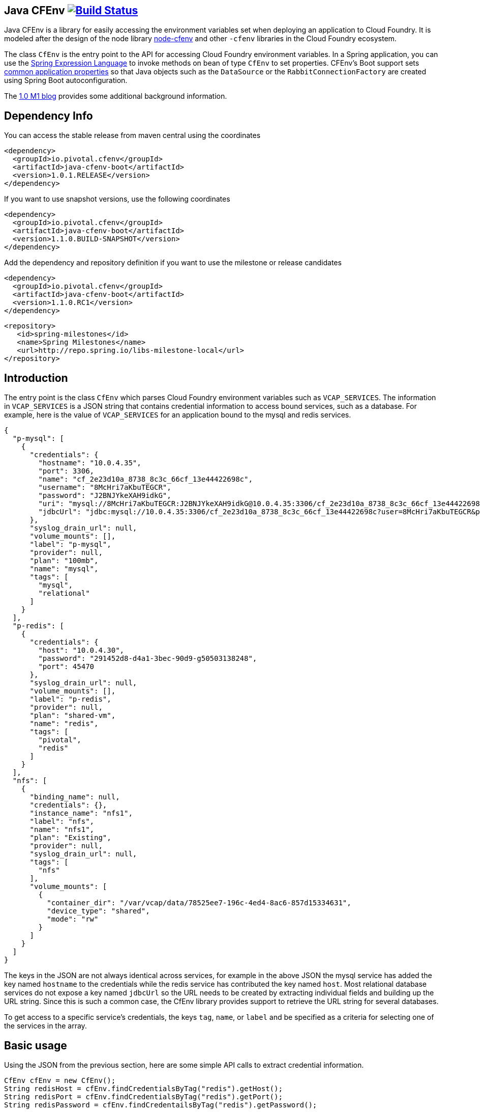 == Java CFEnv image:https://build.spring.io/plugins/servlet/wittified/build-status/CFENV-BMASTER[Build Status, link=https://build.spring.io/browse/CFENV-BMASTER]

Java CFEnv is a library for easily accessing the environment variables set when deploying an application to Cloud Foundry.
It is modeled after the design of the node library https://github.com/cloudfoundry-community/node-cfenv/[node-cfenv] and other `-cfenv` libraries in the Cloud Foundry ecosystem.

The class `CfEnv` is the entry point to the API for accessing Cloud Foundry environment variables.
In a Spring application, you can use the https://docs.spring.io/spring/docs/current/spring-framework-reference/core.html#expressions-bean-references[Spring Expression Language] to invoke methods on bean of type `CfEnv` to set properties.
CFEnv's Boot support sets https://docs.spring.io/spring-boot/docs/current/reference/html/common-application-properties.html[common application properties] so that Java objects such as the `DataSource` or the `RabbitConnectionFactory` are created using Spring Boot autoconfiguration.

The https://spring.io/blog/2019/02/15/introducing-java-cfenv-a-new-library-for-accessing-cloud-foundry-services[1.0 M1 blog] provides some additional background information.

== Dependency Info

You can access the stable release from maven central using the coordinates

[source,xml]
----
<dependency>
  <groupId>io.pivotal.cfenv</groupId>
  <artifactId>java-cfenv-boot</artifactId>
  <version>1.0.1.RELEASE</version>
</dependency>
----

If you want to use snapshot versions, use the following coordinates
[source,xml]
----
<dependency>
  <groupId>io.pivotal.cfenv</groupId>
  <artifactId>java-cfenv-boot</artifactId>
  <version>1.1.0.BUILD-SNAPSHOT</version>
</dependency>
----

Add the dependency and repository definition if you want to use the milestone or release candidates

[source,xml]
----
<dependency>
  <groupId>io.pivotal.cfenv</groupId>
  <artifactId>java-cfenv-boot</artifactId>
  <version>1.1.0.RC1</version>
</dependency>
----

[source,xml]
----
<repository>
   <id>spring-milestones</id>
   <name>Spring Milestones</name>
   <url>http://repo.spring.io/libs-milestone-local</url>
</repository>
----


== Introduction
The entry point is the class `CfEnv` which parses Cloud Foundry environment variables such as `VCAP_SERVICES`.
The information in `VCAP_SERVICES` is a JSON string that contains credential information to access bound services, such as a database.
For example, here is the value of `VCAP_SERVICES` for an application bound to the mysql and redis services.

[source,json]
----
{
  "p-mysql": [
    {
      "credentials": {
        "hostname": "10.0.4.35",
        "port": 3306,
        "name": "cf_2e23d10a_8738_8c3c_66cf_13e44422698c",
        "username": "8McHri7aKbuTEGCR",
        "password": "J2BNJYkeXAH9idkG",
        "uri": "mysql://8McHri7aKbuTEGCR:J2BNJYkeXAH9idkG@10.0.4.35:3306/cf_2e23d10a_8738_8c3c_66cf_13e44422698c?reconnect=true",
        "jdbcUrl": "jdbc:mysql://10.0.4.35:3306/cf_2e23d10a_8738_8c3c_66cf_13e44422698c?user=8McHri7aKbuTEGCR&password=J2BNJYkeXAH9idkG"
      },
      "syslog_drain_url": null,
      "volume_mounts": [],
      "label": "p-mysql",
      "provider": null,
      "plan": "100mb",
      "name": "mysql",
      "tags": [
        "mysql",
        "relational"
      ]
    }
  ],
  "p-redis": [
    {
      "credentials": {
        "host": "10.0.4.30",
        "password": "291452d8-d4a1-3bec-90d9-g50503138248",
        "port": 45470
      },
      "syslog_drain_url": null,
      "volume_mounts": [],
      "label": "p-redis",
      "provider": null,
      "plan": "shared-vm",
      "name": "redis",
      "tags": [
        "pivotal",
        "redis"
      ]
    }
  ],
  "nfs": [
    {
      "binding_name": null,
      "credentials": {},
      "instance_name": "nfs1",
      "label": "nfs",
      "name": "nfs1",
      "plan": "Existing",
      "provider": null,
      "syslog_drain_url": null,
      "tags": [
        "nfs"
      ],
      "volume_mounts": [
        {
          "container_dir": "/var/vcap/data/78525ee7-196c-4ed4-8ac6-857d15334631",
          "device_type": "shared",
          "mode": "rw"
        }
      ]
    }
  ]
}
----

The keys in the JSON are not always identical across services, for example in the above JSON the mysql service has added the key named `hostname` to the credentials while the redis service has contributed the key named `host`.
Most relational database services do not expose a key named `jdbcUrl` so the URL needs to be created by extracting individual fields and building up the URL string.  Since this is such a common case, the CfEnv library provides support to retrieve the URL string for several databases.

To get access to a specific service's credentials, the keys `tag`, `name`, or `label` and be specified as a criteria for selecting one of the services in the array.

== Basic usage
Using the JSON from the previous section, here are some simple API calls to extract credential information.

[source,java]
----
CfEnv cfEnv = new CfEnv();
String redisHost = cfEnv.findCredentialsByTag("redis").getHost();
String redisPort = cfEnv.findCredentialsByTag("redis").getPort();
String redisPassword = cfEnv.findCredentailsByTag("redis").getPassword();
----

Multiple strings can be passed to match against more than one tag.
There are additional finder methods to search by `name` and `label` and the finder method support passing a regex string for pattern matching.

The classes `CfService` and `CfCredentials` are returned from the following API calls and have methods for accessing common fields in addition to a generic `get(String)` map API.

[source,java]
----
CfEnv cfEnv = new CfEnv();
List<CfService> cfService = cfEnv.findAllServices();

CfService redisService = cfEnv.findServiceByTag("redis");
List<String> redisServiceTags = redisService.getTags();
String redisPlan = redisService.getPlan();
redisPlan = redisService.get("plan")

CfCredentials redisCredentials = cfEnv.findCredentialsByTag("redis");
String redisPort = redisCredentials.getPort();
Integer redisPort = redisCredentials.getMap().get("port");

cfService = cfEnv.findServiceByName("redis");
cfService = cfEnv.findServiceByLabel("p-redis");
cfService = cfEnv.findServiceByLabel(".*-redis");
----

The class `CfVolume` contains information for a shared disk provided by Cloud Foundry volume services.
You can access it using the `getVolumes` method on `CfService` as shown below.

[source,java]
----
CfEnv cfEnv = new CfEnv();
List<CfVolume> cfVolumes = cfEnv.findServiceByName("nfs1").getVolumes();
String path = cfVolumes.get(0).getPath();
----

=== JDBC Support

There is additional support for getting the JDBC URL contained in the module `spring-cfenv-jdbc`.
 The entry point to the API is the class `CfJdbcEnv` which is a subclass of `CfEnv` and adds a few methods.
 The method `findJdbcService` will heuristically look at all services for known tags, labels and names of common database services to create the URL.
[source,java]
----
CfEnvJdbc cfEnvJdbc = new CfEnvJdbc()
CfJdbcService cfJdbcService = cfEnvJdbc.findJdbcService();

String url = cfJdbcService.getUrl();
String username = cfJdbcService.getUsername();
String password = cfJdbcService.getPassword();
String driverClassName = cfJdbcService.getDriverClassName();
----

If there is more than one database bound to the application, an exception will be thrown and you should use the `findJdbcServiceByName` method to locate a unique database service.

[source,java]
----
String jdbcUrl1 = cfEnvJdbc.findJdbcServiceByName("mysqlA").getUrl();
String jdbcUrl2 = cfEnvJdbc.findJdbcServiceByName("mysqlB").getUrl();
----

=== Use with Spring

If you register a the `CfEnv` class as a bean, then you can use the Spring Expression Language to set properties.

[source,java]
----
@Bean
public CfJdbcEnv cfJdbcEnv() {
  return new CfJdbcEnv();
}
----

Then in a property file imported by Spring, refer to the CfEnvJdbc bean using the following syntax.

[source]
----
myDatasourceUrl=#{ cfJdbcEnv.findJdbcService().getUrl() }
----

Or say for cassandra, you can use the `CfEnv` class registered as a bean.

[source,java]
----
@Bean
public CfEnv cfEnv() {
  return new CfEnv();
}
----

[source]
----
cassandra.contact-points=#{ cfEnv.findCredentialsByTag('cassandra').get('node_ips') }
cassandra.username=#{ cfEnv.findCredentialsByTag('cassandra').getUserName() }
cassandra.password=#{ cfEnv.findCredentialsByTag('cassandra').getPassword() }
cassandra.port=#{ cfEnv.findCredentialsByTag('cassandra').get('cqlsh_port') }
----

Similar for setting a custom application property to access the disk mounted by Volume Services.
[source]
----
myapp.config.path=#{ cfEnv.findServiceByName("nfs1").getVolumes().get(0).getPath() }
----

=== Using Spring Boot

The module `java-cfenv-boot` provides several `EnvironmentPostProcessor` implementations that set well known Boot properties so that Boot's auto-configuration can kick in.
For example, the `CfDataSourceEnvironmentPostProcessor` sets the Boot property `spring.datasource.url`.
Just add a dependency on `java-cfenv-boot`.

The list of supported services are:

* Databases - DB2, MySQL, Oracle, Postgresl, SqlServer
* RabbitMQ
* Cassandara
* MongoDB
* Redis

There are two other modules that contain support for *Pivotal's Spring Cloud Service* and *Single Sign-On Service* tiles.

The `java-cfenv-boot-pivotal-scs` module provides support for Config Server and `java-cfenv-boot-pivotal-sso` module provides support for single sign on.  You can read more about the integration with the Pivotal Single Sign-On Service in the https://github.com/pivotal-cf/java-cfenv/blob/master/java-cfenv-boot-pivotal-sso/README.md[SSO library readme] for that module.

Note that the `scs` module is not working correctly in the 1.0.0.RELEASE, use snapshot builds until the next point release is made.


=== Pushing your application to Cloud Foundry

You must disable the java buildpack's auto-reconfiguration so that you always delegate to Boot to create beans.

[source]
----
cf set-env <APP> JBP_CONFIG_SPRING_AUTO_RECONFIGURATION '{enabled: false}'
----

Since the auto-reconfiguration also set the cloud profile, you will have to do that explicitly

[source]
----
cf set-env <APP> SPRING_PROFILES_ACTIVE cloud
----

== Supporting other Services

The interface https://github.com/pivotal-cf/java-cfenv/blob/master/java-cfenv-boot/src/main/java/io/pivotal/cfenv/spring/boot/CfEnvProcessor.java[`CfEnvProcesor`] simplifies what you need to write in most cases.
The environment post processor, https://github.com/pivotal-cf/java-cfenv/blob/master/java-cfenv-boot/src/main/java/io/pivotal/cfenv/spring/boot/CfEnvironmentPostProcessor.java[`CfEnvPostProcessor`] delegates to all CfEnvProcessors that are discovered using Spring's `SpringFactoriesLoader`.
Here is the implementation for MongoDB

[source,java]
----
public class MongoCfEnvProcessor implements CfEnvProcessor {

  private static String mongoScheme = "mongodb";

  @Override
  public boolean accept(CfService service) {  <1>
    return service.existsByTagIgnoreCase("mongodb") ||
	        service.existsByLabelStartsWith("mongolab") ||
			service.existsByUriSchemeStartsWith(mongoScheme) ||
			service.existsByCredentialsContainsUriField(mongoScheme);
  }

  @Override
  public void process(CfCredentials cfCredentials, Map<String, Object> properties) { <2>
     properties.put("spring.data.mongodb.uri", cfCredentials.getUri(mongoScheme));
  }

  @Override
  public CfEnvProcessorProperties getProperties() { <3>
    return CfEnvProcessorProperties.builder()
	        .propertyPrefixes("spring.data.mongodb")
			.serviceName("MongoDB")
			.build();
  }
}
----
<1> In the `accept` method is where you put determine how to identify your service type.  The `CfService` class has several methods to help make this as easy as possible.
<2> Copy over necessary values from the `CfCredentails` object to Spring Boot auto-configuration keys.
<3> Create a `CfEnvProcessorProperties` instance so that logging which is done in `CfEnvPostProcessor` reflects your specific service.

Remember to add an entry in `spring.factories` so that your processor can be discovered.

[source]
----
io.pivotal.cfenv.spring.boot.CfEnvProcessor=com.example.MyCoolServiceCfEnvProcessor
----
=== Building

Clone the repo and type

----
$ ./mvnw clean install
----

which will run the tests as well.


